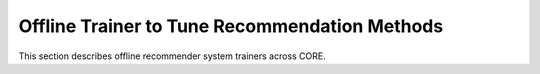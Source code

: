 Offline Trainer to Tune Recommendation Methods
======

This section describes offline recommender system trainers across CORE.
